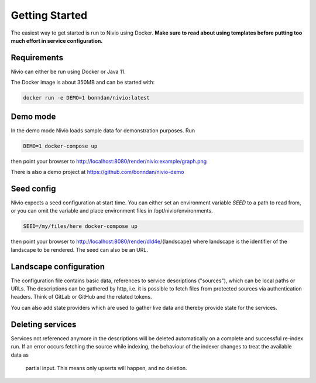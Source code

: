 Getting Started
===============

The easiest way to get started is run to Nivio using Docker. **Make sure to read about using templates before putting too much effort in service configuration.**


Requirements
------------

Nivio can either be run using Docker or Java 11.

The Docker image is about 350MB and can be started with:

.. code-block:: bash

    docker run -e DEMO=1 bonndan/nivio:latest

Demo mode
---------

In the demo mode Nivio loads sample data for demonstration purposes. Run

.. code-block:: bash

    DEMO=1 docker-compose up

then point your browser to http://localhost:8080/render/nivio:example/graph.png

There is also a demo project at https://github.com/bonndan/nivio-demo


Seed config
-----------

Nivio expects a seed configuration at start time. You can either set an environment variable *SEED* to a path to read from,
or you can omit the variable and place environment files in /opt/nivio/environments.

.. code-block:: bash

    SEED=/my/files/here docker-compose up

then point your browser to http://localhost:8080/render/dld4e/{landscape} where landscape is the identifier of the landscape
to be rendered. The seed can also be an URL.


Landscape configuration
-----------------------

The configuration file contains basic data, references to service descriptions ("sources"), which can be local paths or URLs.
The descriptions can be gathered by http, i.e. it is possible to fetch files from protected sources via authentication headers.
Think of GitLab or GitHub and the related tokens.

You can also add state providers which are used to gather live data and thereby provide state for the services.

.. code-block:: yaml
   :linenos:

    identifier: nivio:example
    name: Landscape example
    contact: mail@acme.org
    sources:
      - "./services/wordpress.yml"
      - url: "./services/dashboard.yml"
        format: nivio
      - url: "http://some.server/docker-compose.yml"
        format: docker-compose-v2
      - url: https://gitlab.com/bonndan/nivio-private-demo/raw/docker-compose.yml
        headerTokenName: PRIVATE_TOKEN
        headerTokenValue: ${MY_SECRET_TOKEN_ENV_VAR}


Deleting services
-----------------

Services not referenced anymore in the descriptions will be deleted automatically on a complete and successful re-index run.
If an error occurs fetching the source while indexing, the behaviour of the indexer changes to treat the available data as
 partial input. This means only upserts will happen, and no deletion.
